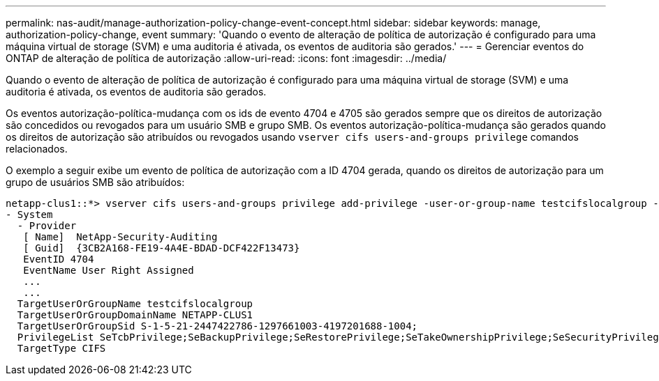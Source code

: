 ---
permalink: nas-audit/manage-authorization-policy-change-event-concept.html 
sidebar: sidebar 
keywords: manage, authorization-policy-change, event 
summary: 'Quando o evento de alteração de política de autorização é configurado para uma máquina virtual de storage (SVM) e uma auditoria é ativada, os eventos de auditoria são gerados.' 
---
= Gerenciar eventos do ONTAP de alteração de política de autorização
:allow-uri-read: 
:icons: font
:imagesdir: ../media/


[role="lead"]
Quando o evento de alteração de política de autorização é configurado para uma máquina virtual de storage (SVM) e uma auditoria é ativada, os eventos de auditoria são gerados.

Os eventos autorização-política-mudança com os ids de evento 4704 e 4705 são gerados sempre que os direitos de autorização são concedidos ou revogados para um usuário SMB e grupo SMB. Os eventos autorização-política-mudança são gerados quando os direitos de autorização são atribuídos ou revogados usando `vserver cifs users-and-groups privilege` comandos relacionados.

O exemplo a seguir exibe um evento de política de autorização com a ID 4704 gerada, quando os direitos de autorização para um grupo de usuários SMB são atribuídos:

[listing]
----
netapp-clus1::*> vserver cifs users-and-groups privilege add-privilege -user-or-group-name testcifslocalgroup -privileges *
- System
  - Provider
   [ Name]  NetApp-Security-Auditing
   [ Guid]  {3CB2A168-FE19-4A4E-BDAD-DCF422F13473}
   EventID 4704
   EventName User Right Assigned
   ...
   ...
  TargetUserOrGroupName testcifslocalgroup
  TargetUserOrGroupDomainName NETAPP-CLUS1
  TargetUserOrGroupSid S-1-5-21-2447422786-1297661003-4197201688-1004;
  PrivilegeList SeTcbPrivilege;SeBackupPrivilege;SeRestorePrivilege;SeTakeOwnershipPrivilege;SeSecurityPrivilege;SeChangeNotifyPrivilege;
  TargetType CIFS
----